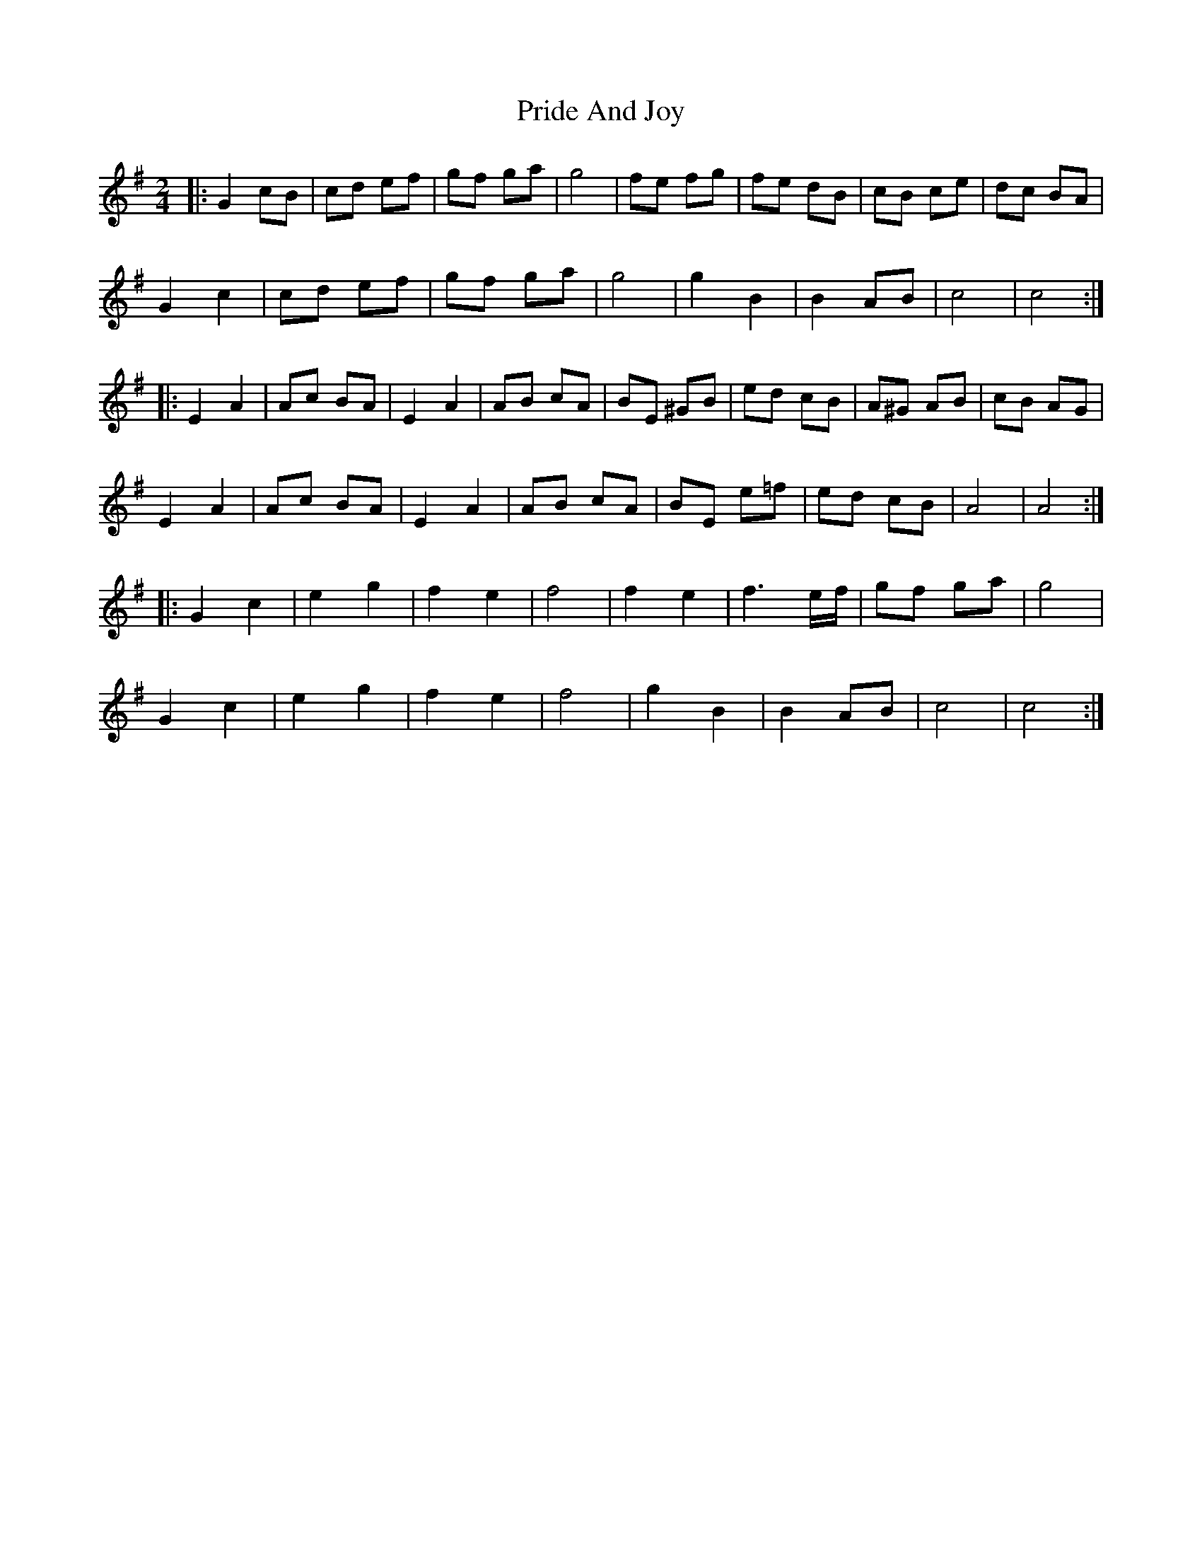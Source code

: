 X: 1
T: Pride And Joy
Z: McMandolin
S: https://thesession.org/tunes/6036#setting6036
R: polka
M: 2/4
L: 1/8
K: Gmaj
|:G2 cB | cd ef | gf ga | g4 | fe fg | fe dB | cB ce | dc BA |
G2 c2 | cd ef | gf ga | g4 | g2 B2 | B2 AB | c4 | c4 :|
|: E2 A2| Ac BA | E2 A2 | AB cA | BE ^GB | ed cB | A^G AB | cB AG |
E2 A2 | Ac BA | E2 A2 | AB cA | BE e=f | ed cB | A4 | A4 :|
|: G2c2 | e2 g2 | f2 e2 | f4 | f2 e2 | f3 e/f/ | gf ga | g4 |
G2 c2 | e2 g2 | f2 e2 | f4 | g2 B2 | B2 AB | c4 | c4 :|
